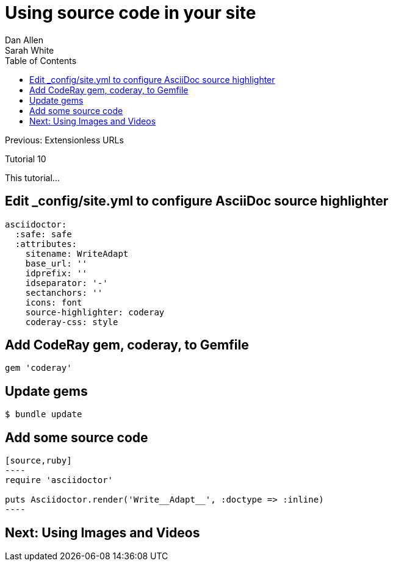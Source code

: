 = Using source code in your site
Dan Allen; Sarah White
:experimental:
:toc2:
:sectanchors:
:idprefix:
:idseparator: -
:icons: font
:source-highlighter: coderay

Previous: Extensionless URLs

Tutorial 10

This tutorial...

////
sidebar in layout (and other layouts like on reuze.me)
inserting gist
sentence per line
post excerpt and other types of "chunks" (chunked content)
link to tutorial for pushing to github pages
styles for posts listing page (headings too big)
tip about not loading certain extensions when profile is development
slides
favicon
git history at bottom of file
docinfo or common include
timezone handling
author bio at bottom of post (see smashingmagazine or alistapart for example)
////

== Edit +_config/site.yml+ to configure AsciiDoc source highlighter

[source,yaml]
asciidoctor:
  :safe: safe
  :attributes:
    sitename: WriteAdapt
    base_url: ''
    idprefix: ''
    idseparator: '-'
    sectanchors: ''
    icons: font 
    source-highlighter: coderay
    coderay-css: style

== Add CodeRay gem, +coderay+, to +Gemfile+

[source,ruby]
----
gem 'coderay'
----

== Update gems

 $ bundle update

== Add some source code

[source,asciidoc]
....
[source,ruby]
----
require 'asciidoctor'

puts Asciidoctor.render('Write__Adapt__', :doctype => :inline)
----
....

== Next: Using Images and Videos
